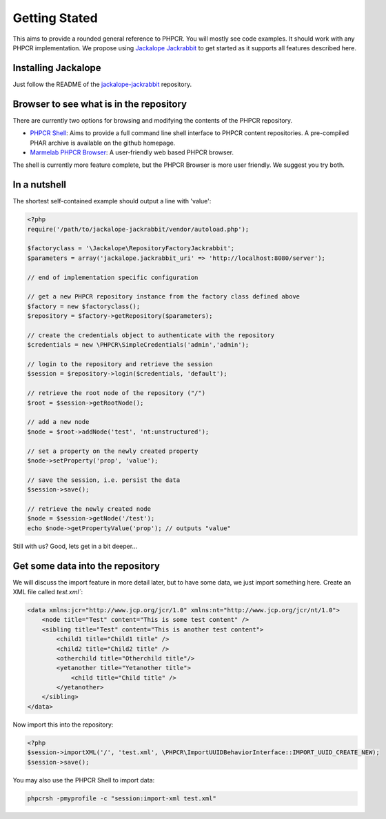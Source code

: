 Getting Stated
==============

This aims to provide a rounded general reference to PHPCR. You will mostly see
code examples. It should work with any PHPCR implementation. We propose using
`Jackalope Jackrabbit <https://github.com/jackalope/jackalope-jackrabbit>`_ to
get started as it supports all features described here.

Installing Jackalope
--------------------

Just follow the README of the
`jackalope-jackrabbit <https://github.com/jackalope/jackalope-jackrabbit/blob/master/README.md>`_
repository.

Browser to see what is in the repository
----------------------------------------

There are currently two options for browsing and modifying the contents of the
PHPCR repository.

- `PHPCR Shell <https://github.com/phpcr/phpcr-shell>`_: Aims to provide a full
  command line shell interface to PHPCR content repositories. A pre-compiled
  PHAR archive is available on the github homepage. 

- `Marmelab PHPCR Browser <https://github.com/marmelab/phpcr-browser>`_:
  A user-friendly web based PHPCR browser.

The shell is currently more feature complete, but the PHPCR Browser is more
user friendly. We suggest you try both.

In a nutshell
-------------

The shortest self-contained example should output a line with 'value':

.. code-block:: php

    <?php
    require('/path/to/jackalope-jackrabbit/vendor/autoload.php');

    $factoryclass = '\Jackalope\RepositoryFactoryJackrabbit';
    $parameters = array('jackalope.jackrabbit_uri' => 'http://localhost:8080/server');

    // end of implementation specific configuration

    // get a new PHPCR repository instance from the factory class defined above
    $factory = new $factoryclass();
    $repository = $factory->getRepository($parameters);

    // create the credentials object to authenticate with the repository
    $credentials = new \PHPCR\SimpleCredentials('admin','admin');

    // login to the repository and retrieve the session
    $session = $repository->login($credentials, 'default');

    // retrieve the root node of the repository ("/")
    $root = $session->getRootNode();

    // add a new node
    $node = $root->addNode('test', 'nt:unstructured');

    // set a property on the newly created property
    $node->setProperty('prop', 'value');

    // save the session, i.e. persist the data
    $session->save();

    // retrieve the newly created node
    $node = $session->getNode('/test');
    echo $node->getPropertyValue('prop'); // outputs "value"


Still with us? Good, lets get in a bit deeper...

Get some data into the repository
---------------------------------

We will discuss the import feature in more detail later, but to have some
data, we just import something here. Create an XML file called `test.xml``:

.. code-block:: xml

    <data xmlns:jcr="http://www.jcp.org/jcr/1.0" xmlns:nt="http://www.jcp.org/jcr/nt/1.0">
        <node title="Test" content="This is some test content" />
        <sibling title="Test" content="This is another test content">
            <child1 title="Child1 title" />
            <child2 title="Child2 title" />
            <otherchild title="Otherchild title"/>
            <yetanother title="Yetanother title">
                <child title="Child title" />
            </yetanother>
        </sibling>
    </data>

Now import this into the repository:

.. code-block:: php

    <?php
    $session->importXML('/', 'test.xml', \PHPCR\ImportUUIDBehaviorInterface::IMPORT_UUID_CREATE_NEW);
    $session->save();

You may also use the PHPCR Shell to import data:

.. code-block:: bash

   phpcrsh -pmyprofile -c "session:import-xml test.xml"

